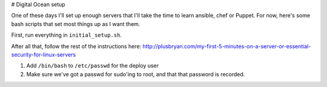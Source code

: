 # Digital Ocean setup

One of these days I'll set up enough servers that I'll take the time
to learn ansible, chef or Puppet. For now, here's some bash scripts
that set most things up as I want them.

First, run everything in ``initial_setup.sh``.

After all that, follow the rest of the instructions here:
http://plusbryan.com/my-first-5-minutes-on-a-server-or-essential-security-for-linux-servers

1. Add ``/bin/bash`` to ``/etc/passwd`` for the deploy user
2. Make sure we've got a passwd for sudo'ing to root, and that that
   password is recorded.
